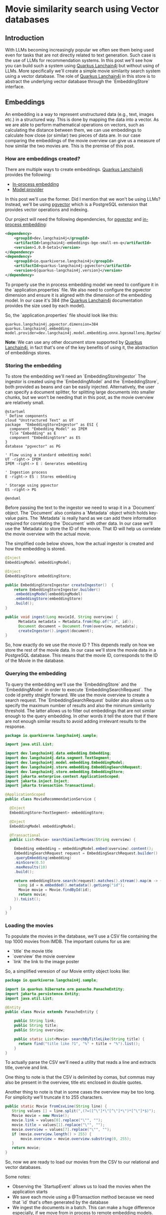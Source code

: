 * Movie similarity search using Vector databases 

** Introduction

With LLMs becoming increasingly popular we often see them being used even for tasks that are not directly related to text generation. 
Such case is the use of LLMs for recommendation systems. In this post we'll see how you can build such a system using [[https://docs.quarkiverse.io/quarkus-langchain4j/dev/index.html][Quarkus Lanchain4j]]
but without using of LLMs. More specifically we'll create a simple movie similarity search system using a vector database. The role
of [[https://docs.quarkiverse.io/quarkus-langchain4j/dev/index.html][Quarkus Lanchain4j]] in this store is to abstract the underlying vector database through the `EmbeddingStore` interface.

** Embeddings

An embedding is a way to represent unstructured data (e.g., text, images etc.) in a structured way. This is done by mapping the data into a vector.
As we are able to perform mathematical operations on vectors, such as calculating the distance between them, we can use embeddings to calculate 
how close (or similar) two pieces of data are. In our case comparing the embeddings of the movie overview can give us a measure of how similar
the two movies are. This is the premise of this post.

*** How are embeddings created?
There are multiple ways to create embeddings. [[https://docs.quarkiverse.io/quarkus-langchain4j/dev/index.html][Quarkus Lanchain4j]] provides the following:
- [[https://docs.quarkiverse.io/quarkus-langchain4j/dev/in-process-embedding.html][In-process embedding]]
- [[https://docs.quarkiverse.io/quarkus-langchain4j/dev/llms.html][Model provider]]

In this post we'll use the former. Did I mention that we won't be using LLMs?
Instead, we'll be using [[https://github.com/pgvector/pgvector][pgvector]] which is a PostgreSQL extension that provides vector operations and indexing.

Our project will need the following dependencies, for [[https://github.com/pgvector/pgvector][pgvector]] and [[https://docs.quarkiverse.io/quarkus-langchain4j/dev/in-process-embedding.html][in-process embedding]]:

#+begin_src xml
    <dependency>
        <groupId>dev.langchain4j</groupId>
        <artifactId>langchain4j-embeddings-bge-small-en-q</artifactId>
        <version>1.0.0-beta1</version>
    </dependency>
    <dependency>
        <groupId>io.quarkiverse.langchain4j</groupId>
        <artifactId>quarkus-langchain4j-pgvector</artifactId>
        <version>${quarkus-langchain4j.version}</version>
    </dependency>
#+end_src

To properly use the in process embedding model we need to configure it in the `application.properties` file. 
We also need to configure the pgvector dimension and ensure it is aligned with the dimension of the embedding model.
In our case it's 384 (the [[https://docs.quarkiverse.io/quarkus-langchain4j/dev/index.html][Quarkus Lanchain4j]] documentation provides the size used by each model).

So, the `application.properties` file should look like this:
#+begin_src properties
quarkus.langchain4j.pgvector.dimension=384
quarkus.langchain4j.embedding-model.provider=dev.langchain4j.model.embedding.onnx.bgesmallenq.BgeSmallEnQuantizedEmbeddingModel
#+end_src

*Note*: We can use any other document store supported by [[https://docs.quarkiverse.io/quarkus-langchain4j/dev/index.html][Quarkus Lanchain4j]], in fact that's one of the key benefits of using it, the abstraction
of embeddings stores.

*** Storing the embedding

To store the embedding we'll need an `EmbeddingStoreIngestor` The ingestor is created using the `EmbeddingModel` and the `EmbeddingStore`, both provided 
as beans and can be easily injected. Alternatively, the user can specify a document splitter, for splitting large documents into smaller chunks, but we won't be needing that
in this post, as the movie overview are relatively small.
 
#+begin_src plantuml :file Ingestion.png
@startuml
' Define components
cloud "Unstructured Text" as UT
package  "EmbeddingStoreIngestor" as ESI {
  component "Embedding Model" as IPEM
  file "Embedding" as E
  component "EmbeddingStore" as ES
}
database "pgvector" as PG

' Flow using a standard embedding model
UT -right-> IPEM 
IPEM -right-> E : Generates embedding

' Ingestion process
E -right-> ES : Stores embedding

' Storage using pgvector
ES -right-> PG 

@enduml
#+end_src

#+RESULTS:
[[file:Ingestion.png]]


Before passing the text to the ingestor we need to wrap it in a `Document` object. The `Document` also contains a `Metadata` object which holds key-value pairs.
The `Metadata` is really hand as we can add there information required for correlating the `Document` with other data. In our case we'll use the `Metadata` to store the ID of the movie.
That ID will help us correlate the movie overview with the actual movie.

The simplified code below shows, how the actual ingestor is created and how the embedding is stored.

#+begin_src java
@Inject 
EmbeddingModel embeddingModel;

@Inject 
EmbeddingStore embeddingStore;

public EmbeddingStoreIngestor createIngestor()  {
    return EmbeddingStoreIngestor.builder()
    .embeddingModel(embeddingModel)
    .embeddingStore(embeddingStore)
    .build();
}

public void ingest(Long movieId, String overview) {
      Metadata metadata = Metadata.from(Map.of("id", id));
      Document document = Document.from(overview, metadata);
      createIngestor().ingest(document);
}
#+end_src

So, how exactly do we use the movie ID ? This depends really on how we store the rest of the movie data. In our case we'll store the movie data in a PostgreSQL database.
This means that the movie ID, corresponds to the ID of the Movie in the database.

*** Querying the embedding

To query the embedding we'll use the `EmbeddingStore` and the `EmbeddingModel` in order to execute `EmbeddingSearchRequest`.  
The code id pretty straight forward. We use the movie overview to create a search request. The `EmbeddingSearchRequest` builder
also allows us to specify the maximum number of results and also the minimum similarity threshold. The latter allows us to filter 
out embeddings that are not similar enough to the query embedding. In other words it tell the store that if there are not enough similar results
to avoid adding irrelevant results to the response.

#+begin_src java
package io.quarkiverse.langchain4j.sample;

import java.util.List;

import dev.langchain4j.data.embedding.Embedding;
import dev.langchain4j.data.segment.TextSegment;
import dev.langchain4j.model.embedding.EmbeddingModel;
import dev.langchain4j.store.embedding.EmbeddingSearchRequest;
import dev.langchain4j.store.embedding.EmbeddingStore;
import jakarta.enterprise.context.ApplicationScoped;
import jakarta.inject.Inject;
import jakarta.transaction.Transactional;

@ApplicationScoped
public class MovieRecommendationService {

  @Inject
  EmbeddingStore<TextSegment> embeddingStore;

  @Inject 
  EmbeddingModel embeddingModel;

  @Transactional
  public List<Movie> searchSimilarMovies(String overview) {
    
    Embedding embedding = embeddingModel.embed(overview).content();
    EmbeddingSearchRequest request = EmbeddingSearchRequest.builder()
    .queryEmbedding(embedding)
    .minScore(0.5)
    .maxResults(10)
    .build();

    return embeddingStore.search(request).matches().stream().map(m -> {
      Long id = m.embedded().metadata().getLong("id");
      Movie movie = Movie.findById(id);
      return movie;
    }).toList();

  }
}
#+end_src

*** Loading the movies

To populate the movies in the database, we'll use a CSV file containing the top 1000 movies from IMDB.
The important colums for us are:

- `title` the movie title
- `overview` the movie overview
- `link` the link to the image poster

So, a simplified veresion of our Movie entity object looks like: 

#+begin_src java
package io.quarkiverse.langchain4j.sample;

import io.quarkus.hibernate.orm.panache.PanacheEntity;
import jakarta.persistence.Entity;
import java.util.List;

@Entity
public class Movie extends PanacheEntity {

    public String link;
    public String title;
    public String overview;

    public static List<Movie> searchByTitleLike(String title) {
      return find("title like ?1", "%" + title + "%").list();
    }
}
#+end_src

To actually parse the CSV we'll need a utility that reads a line and extracts title, overvie and link.

One thing to note is that the CSV is delimited by comas, but commas may also be present in the overview, title etc
enclosed in double quotes. 

Another thing to note is that in some cases the overview may be too long. For simplicity we'll truncate it to 255 characters.

#+begin_src java
    public static Movie fromCsvLine(String line) {
       String values [] = line.split(",(?=([^\"]*\"[^\"]*\")*[^\"]*$)");
       Movie movie = new Movie();
       movie.link = values[0].replace("\"", "");
       movie.title = values[1].replace("\"", "");
       movie.overview = values[7].replace("\"", "");
       if (movie.overview.length() > 255) {
           movie.overview = movie.overview.substring(0, 255);
       }
       return movie;
    }
#+end_src


So, now we are ready to load our movies from the CSV to our relational and vector databases.

Some notes:
- Observing the `StartupEvent` allows us to load the movies when the application starts
- We save each movie using a @Transaction method because we need that `id` that's often generated by the database
- We ingest the documents in a batch. This can make a huge difference especially, if we move from in process to remote embedding models.

#+begin_src java
package io.quarkiverse.langchain4j.sample;

import io.quarkus.logging.Log;
import io.quarkus.runtime.StartupEvent;
import jakarta.enterprise.context.ApplicationScoped;
import jakarta.enterprise.event.Observes;
import jakarta.transaction.Transactional;

import java.nio.file.Files;
import java.nio.file.Path;
import java.util.ArrayList;
import java.util.List;
import java.util.Map;

import org.eclipse.microprofile.config.inject.ConfigProperty;

import dev.langchain4j.data.document.Document;
import dev.langchain4j.data.document.Metadata;
import dev.langchain4j.model.embedding.EmbeddingModel;
import dev.langchain4j.store.embedding.EmbeddingStore;
import dev.langchain4j.store.embedding.EmbeddingStoreIngestor;

@ApplicationScoped
public class MovieLoader {


  public void load(@Observes StartupEvent event, @ConfigProperty(name = "movies.file") Path moviesFile,
                   EmbeddingStore embeddingStore, EmbeddingModel embeddingModel) throws Exception {
    if (!Files.exists(moviesFile)) {
      throw new IllegalStateException("Missing movies file: " + moviesFile);
    }

    embeddingStore.removeAll();

    EmbeddingStoreIngestor ingester = EmbeddingStoreIngestor.builder()
    .embeddingModel(embeddingModel)
    .embeddingStore(embeddingStore)
    .build();

    List<Document> docs = new ArrayList<>();

    Files.lines(moviesFile).skip(1).forEach(line -> {
      Movie movie = Movie.fromCsvLine(line);
      Long id = save(movie).id;
       
      Metadata metadata = Metadata.from(Map.of("id", id, "title", movie.title));
      Document document = Document.from(movie.overview, metadata);
      docs.add(document);
    });

    Log.info("Ingesting movies...");
    ingester.ingest(docs);
    Log.info("Application initalized!");
  }

  @Transactional
  public Movie save(Movie m) {
    m.persist();
    return m;
  }
}
#+end_src

The path of the movies file is specified in the `application.properties` file.

#+begin_src properties
movies.file=src/main/resources/movies.csv
#+end_src

*** Bringing it all together

The only thing that's left is to create a REST endpoint that will allow us to search for similar movies. We could also use a simple UI.
Let's start with the REST endpoint. It's pretty straight forward. We need to methods one for movie searching and one for searching similar movies.
For the former we just use the `Movie` entity, for the latter we inject and use the `MovieRecommendationService` we created earlier.

#+begin_src java
package io.quarkiverse.langchain4j.sample;

import jakarta.inject.Inject;
import jakarta.ws.rs.GET;
import jakarta.ws.rs.Path;
import jakarta.ws.rs.Produces;
import jakarta.ws.rs.core.MediaType;
import java.util.List;

@Path("/movies")
public class MovieResource {

    @Inject
    MovieRecommendationService recommendationService;

    @GET
    @Produces(MediaType.APPLICATION_JSON)
    @Path("/by-title/{title}")
    public List<Movie> searchByTitle(String title) {
      return Movie.searchByTitleLike(title);
    }

    @GET
    @Produces(MediaType.APPLICATION_JSON)
    @Path("/similar/{id}")
    public List<Movie> searchSimilar(Long id) {
      Movie m = Movie.findById(id);
      return recommendationService.searchSimilarMovies(m.overview);
    }
}
#+end_src

For the UI, let's just use a simple html page that uses the REST endpoint to search for similar movies.

The key elements of that page are:

- movie-box: a text filed for entering the movie title
- search-results: an unordered list for displaying the search results
- movie-overview: div for displaying the overview of the selected movie
- movie-poster: an image for displaying the movie poster
- similar-results: an additional unordered list for displaying the similar movies

#+begin_src html
<!DOCTYPE html>
<html lang="en">
	<head>
    <title>{{_title_}}</title>
		<meta charset="UTF-8"/>
		<meta name="viewport" content="width=device-width, initial-scale=1"/>
	</head>
	<body>
    <h2>Movie Similarity Search</h2> 
    <input type="text" id="movie-box" placeholder="Enter a movie title">
    <h3 hidden="true" id="movie-results-heading">Click on of the movies below</h3>
    <ul id="search-results"></ul>
    <img id="movie-poster"><img>
    <div id="movie-overview"></div>
    <h3 hidden="true" id="similar-heading">Similar movies</h3>
    <ul id="similar-results"></ul>

    <script>
    document.getElementById("movie-box").addEventListener("input", async function() {
        const query = this.value.trim();
        if (query.length === 0) {
          document.getElementById("search-results").innerHTML = "";
          return;
        }
      const response = await fetch(`/movies/by-title/${encodeURIComponent(query)}`);
        const movies = await response.json();

        if (movies.length > 0) {
          document.getElementById("movie-results-heading").hidden = false;
        }
        movies.forEach(movie => {
          const li = document.createElement("li");
          li.textContent = movie.title;
          li.addEventListener("click", () => displayMovie(movie));
          document.getElementById("search-results").appendChild(li);
        });
    });

    async function displayMovie(movie) {
      console.log('Displaying movie:', movie);
      document.getElementById("search-results").innerHTML = "";
      document.getElementById("movie-poster").src = movie.link;
      document.getElementById("movie-poster").style.display = "block";
      document.getElementById("movie-overview").textContent = movie.overview;
      document.getElementById("similar-heading").hidden = false;
      document.getElementById("movie-results-heading").hidden = true;
      document.getElementById("similar-results").innerHTML = "";

      const response = await fetch(`/movies/similar/${encodeURIComponent(movie.id)}`);
      const similarMovies = await response.json();
        similarMovies.forEach(similarMovie => {
           const li = document.createElement("li");
           li.textContent = similarMovie.title;
           li.addEventListener("click", () => displayMovie(similarMovie));
           document.getElementById("similar-results").appendChild(li);
        });
    }
    </script>
	</body>
</html>
#+end_src

I won't go into much detail about the hmtl code as it's outside the scope of this post. 
The end results should look like this:

[[file:screenshot.png]]

*** Conclusion

The quality of the recommendations depends on the accuracy of the movie overview and also on the quality of the embeddings.
This means that better embedding models can lead to better recommendations. The vector database used could possibly also 
affect the quality of the recommendations, but that's a topic for another post.
